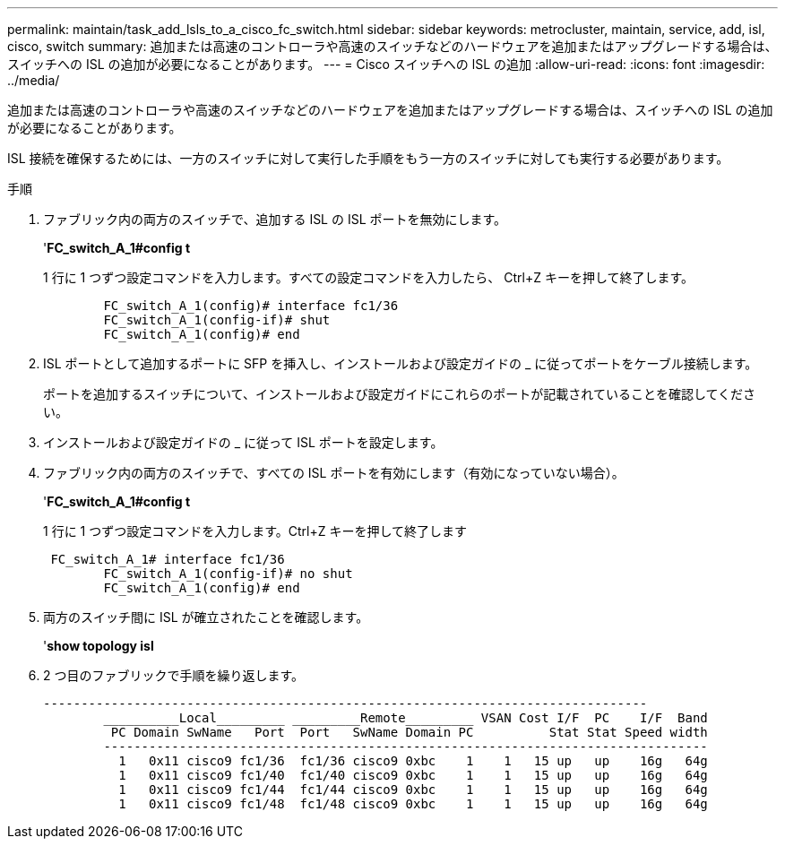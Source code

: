 ---
permalink: maintain/task_add_lsls_to_a_cisco_fc_switch.html 
sidebar: sidebar 
keywords: metrocluster, maintain, service, add, isl, cisco, switch 
summary: 追加または高速のコントローラや高速のスイッチなどのハードウェアを追加またはアップグレードする場合は、スイッチへの ISL の追加が必要になることがあります。 
---
= Cisco スイッチへの lSL の追加
:allow-uri-read: 
:icons: font
:imagesdir: ../media/


[role="lead"]
追加または高速のコントローラや高速のスイッチなどのハードウェアを追加またはアップグレードする場合は、スイッチへの ISL の追加が必要になることがあります。

ISL 接続を確保するためには、一方のスイッチに対して実行した手順をもう一方のスイッチに対しても実行する必要があります。

.手順
. ファブリック内の両方のスイッチで、追加する ISL の ISL ポートを無効にします。
+
'*FC_switch_A_1#config t*

+
1 行に 1 つずつ設定コマンドを入力します。すべての設定コマンドを入力したら、 Ctrl+Z キーを押して終了します。

+
[listing]
----

	FC_switch_A_1(config)# interface fc1/36
	FC_switch_A_1(config-if)# shut
	FC_switch_A_1(config)# end
----
. ISL ポートとして追加するポートに SFP を挿入し、インストールおよび設定ガイドの _ に従ってポートをケーブル接続します。
+
ポートを追加するスイッチについて、インストールおよび設定ガイドにこれらのポートが記載されていることを確認してください。

. インストールおよび設定ガイドの _ に従って ISL ポートを設定します。
. ファブリック内の両方のスイッチで、すべての ISL ポートを有効にします（有効になっていない場合）。
+
'*FC_switch_A_1#config t*

+
1 行に 1 つずつ設定コマンドを入力します。Ctrl+Z キーを押して終了します

+
[listing]
----

 FC_switch_A_1# interface fc1/36
	FC_switch_A_1(config-if)# no shut
	FC_switch_A_1(config)# end
----
. 両方のスイッチ間に ISL が確立されたことを確認します。
+
'*show topology isl*

. 2 つ目のファブリックで手順を繰り返します。
+
[listing]
----
--------------------------------------------------------------------------------
	__________Local_________ _________Remote_________ VSAN Cost I/F  PC    I/F  Band
	 PC Domain SwName   Port  Port   SwName Domain PC          Stat Stat Speed width
	--------------------------------------------------------------------------------
	  1   0x11 cisco9 fc1/36  fc1/36 cisco9 0xbc    1    1   15 up   up    16g   64g
	  1   0x11 cisco9 fc1/40  fc1/40 cisco9 0xbc    1    1   15 up   up    16g   64g
	  1   0x11 cisco9 fc1/44  fc1/44 cisco9 0xbc    1    1   15 up   up    16g   64g
	  1   0x11 cisco9 fc1/48  fc1/48 cisco9 0xbc    1    1   15 up   up    16g   64g
----

